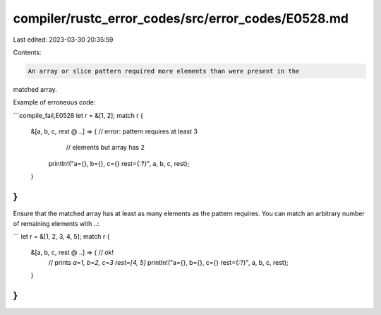 compiler/rustc_error_codes/src/error_codes/E0528.md
===================================================

Last edited: 2023-03-30 20:35:59

Contents:

.. code-block:: md

    An array or slice pattern required more elements than were present in the
matched array.

Example of erroneous code:

```compile_fail,E0528
let r = &[1, 2];
match r {
    &[a, b, c, rest @ ..] => { // error: pattern requires at least 3
                               //        elements but array has 2
        println!("a={}, b={}, c={} rest={:?}", a, b, c, rest);
    }
}
```

Ensure that the matched array has at least as many elements as the pattern
requires. You can match an arbitrary number of remaining elements with `..`:

```
let r = &[1, 2, 3, 4, 5];
match r {
    &[a, b, c, rest @ ..] => { // ok!
        // prints `a=1, b=2, c=3 rest=[4, 5]`
        println!("a={}, b={}, c={} rest={:?}", a, b, c, rest);
    }
}
```



